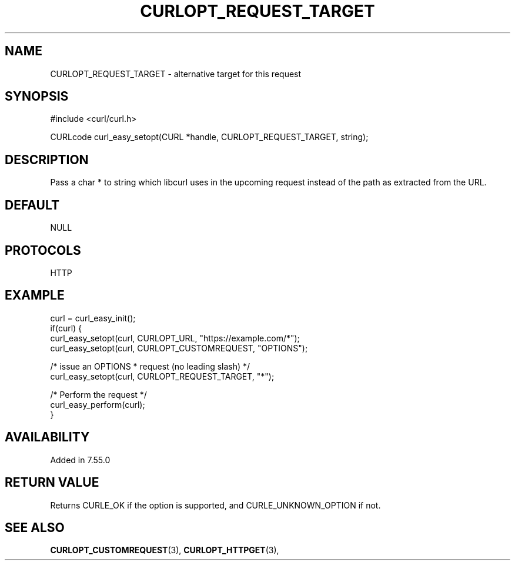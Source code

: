 .\" **************************************************************************
.\" *                                  _   _ ____  _
.\" *  Project                     ___| | | |  _ \| |
.\" *                             / __| | | | |_) | |
.\" *                            | (__| |_| |  _ <| |___
.\" *                             \___|\___/|_| \_\_____|
.\" *
.\" * Copyright (C) 1998 - 2022, Daniel Stenberg, <daniel@haxx.se>, et al.
.\" *
.\" * This software is licensed as described in the file COPYING, which
.\" * you should have received as part of this distribution. The terms
.\" * are also available at https://curl.se/docs/copyright.html.
.\" *
.\" * You may opt to use, copy, modify, merge, publish, distribute and/or sell
.\" * copies of the Software, and permit persons to whom the Software is
.\" * furnished to do so, under the terms of the COPYING file.
.\" *
.\" * This software is distributed on an "AS IS" basis, WITHOUT WARRANTY OF ANY
.\" * KIND, either express or implied.
.\" *
.\" * SPDX-License-Identifier: curl
.\" *
.\" **************************************************************************
.\"
.TH CURLOPT_REQUEST_TARGET 3 "May 17, 2022" "libcurl 7.84.0" "curl_easy_setopt options"

.SH NAME
CURLOPT_REQUEST_TARGET \- alternative target for this request
.SH SYNOPSIS
.nf
#include <curl/curl.h>

CURLcode curl_easy_setopt(CURL *handle, CURLOPT_REQUEST_TARGET, string);
.fi
.SH DESCRIPTION
Pass a char * to string which libcurl uses in the upcoming request instead of
the path as extracted from the URL.
.SH DEFAULT
NULL
.SH PROTOCOLS
HTTP
.SH EXAMPLE
.nf
curl = curl_easy_init();
if(curl) {
  curl_easy_setopt(curl, CURLOPT_URL, "https://example.com/*");
  curl_easy_setopt(curl, CURLOPT_CUSTOMREQUEST, "OPTIONS");

  /* issue an OPTIONS * request (no leading slash) */
  curl_easy_setopt(curl, CURLOPT_REQUEST_TARGET, "*");

  /* Perform the request */
  curl_easy_perform(curl);
}
.fi
.SH AVAILABILITY
Added in 7.55.0
.SH RETURN VALUE
Returns CURLE_OK if the option is supported, and CURLE_UNKNOWN_OPTION if not.
.SH "SEE ALSO"
.BR CURLOPT_CUSTOMREQUEST "(3), " CURLOPT_HTTPGET "(3), "
